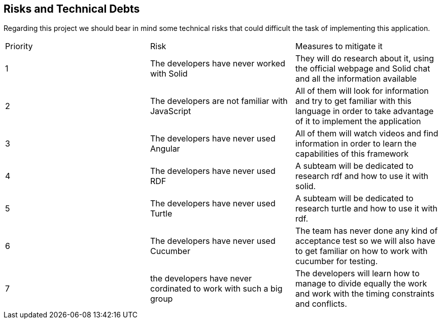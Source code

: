 [[section-technical-risks]]
== Risks and Technical Debts
Regarding this project we should bear in mind some technical risks that could difficult the task of implementing this application.

|===

|Priority |Risk |Measures to mitigate it

|1 |The developers have never worked with Solid |They will do research about it, using the official webpage and Solid chat and all the information available

|2 |The developers are not familiar with JavaScript |All of them will look for information and try to get familiar with this language in order to take advantage of it to implement the application

|3 |The developers have never used Angular |All of them will watch videos and find information in order to learn the capabilities of this framework
|4 |The developers have never used RDF | A subteam will be dedicated to research rdf and how to use it with solid.
|5 |The developers have never used Turtle | A subteam will be dedicated to research turtle and how to use it with rdf.
|6 |The developers have never used Cucumber | The team has never done any kind of acceptance test so we will also have to get familiar on how to work with cucumber for testing.
|7 | the developers have never cordinated 
to work with such a big group | The developers will learn how to manage to divide equally the work and work with the timing constraints and conflicts.
|===